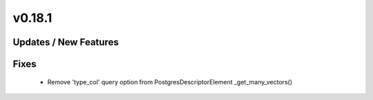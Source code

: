 v0.18.1
=======

Updates / New Features
----------------------

Fixes
-----
 * Remove 'type_col' query option from PostgresDescriptorElement _get_many_vectors()
